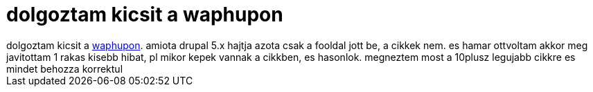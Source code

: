 = dolgoztam kicsit a waphupon

:slug: dolgoztam_kicsit_a_waphupon
:category: geek
:tags: hu
:date: 2007-10-09T16:08:45Z
++++
dolgoztam kicsit a <a href="http://frugalware.org/~vmiklos/waphup" target="_self">waphupon</a>. amiota drupal 5.x hajtja azota csak a fooldal jott be, a cikkek nem. es hamar ottvoltam akkor meg javitottam 1 rakas kisebb hibat, pl mikor kepek vannak a cikkben, es hasonlok. megneztem most a 10plusz legujabb cikkre es mindet behozza korrektul
++++
